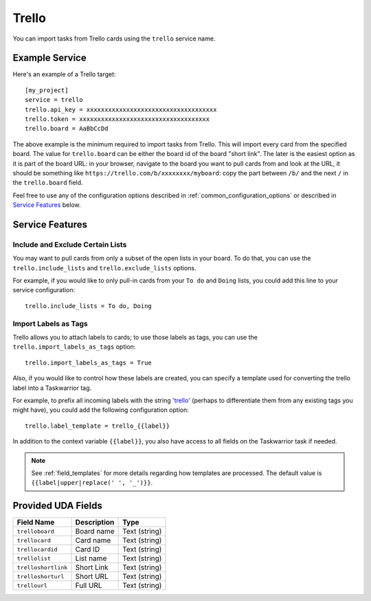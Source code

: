 Trello
======

You can import tasks from Trello cards using the ``trello`` service name.

Example Service
---------------

Here's an example of a Trello target::

    [my_project]
    service = trello
    trello.api_key = xxxxxxxxxxxxxxxxxxxxxxxxxxxxxxxxxxxx
    trello.token = xxxxxxxxxxxxxxxxxxxxxxxxxxxxxxxxxxxx
    trello.board = AaBbCcDd

The above example is the minimum required to import tasks from Trello.  This
will import every card from the specified board.  The value for
``trello.board`` can be either the board id of the board "short link".  The
later is the easiest option as it is part of the board URL: in your browser,
navigate to the board you want to pull cards from and look at the URL, it
should be something like ``https://trello.com/b/xxxxxxxx/myboard``: copy the
part between ``/b/`` and the next ``/`` in the ``trello.board`` field.

.. image:: pictures/trello_url.png
   :height: 1cm

Feel free to use any of the configuration options described in
:ref:`common_configuration_options` or described in `Service Features`_ below.

.. HINT:
   Getting your API key and access token

   To get your API key, go to https://trello.com/app-key and copy the given
   key (this is your ``trello.api_key``). Next, go to
   https://trello.com/1/connect?key=TRELLO_API_KEY&name=bugwarrior&response_type=token&scope=read,write&expiration=never
   replacing ``TRELLO_API_KEY`` by the key you got on the last step. Copy the
   given toke (this is your ``trello.token``).

Service Features
----------------

Include and Exclude Certain Lists
+++++++++++++++++++++++++++++++++

You may want to pull cards from only a subset of the open lists in your board.
To do that, you can use the ``trello.include_lists`` and
``trello.exclude_lists`` options.

For example, if you would like to only pull-in cards from
your ``To do`` and ``Doing`` lists, you could add this line to your service
configuration::

    trello.include_lists = To do, Doing


Import Labels as Tags
+++++++++++++++++++++

Trello allows you to attach labels to cards; to use those labels as tags, you
can use the ``trello.import_labels_as_tags`` option::

    trello.import_labels_as_tags = True

Also, if you would like to control how these labels are created, you can
specify a template used for converting the trello label into a Taskwarrior
tag.

For example, to prefix all incoming labels with the string 'trello_' (perhaps
to differentiate them from any existing tags you might have), you could
add the following configuration option::

    trello.label_template = trello_{{label}}

In addition to the context variable ``{{label}}``, you also have access
to all fields on the Taskwarrior task if needed.

.. note::

   See :ref:`field_templates` for more details regarding how templates
   are processed.  The default value is ``{{label|upper|replace(' ', '_')}}``.

Provided UDA Fields
-------------------

+-----------------------+-----------------------+---------------------+
| Field Name            | Description           | Type                |
+=======================+=======================+=====================+
| ``trelloboard``       | Board name            | Text (string)       |
+-----------------------+-----------------------+---------------------+
| ``trellocard``        | Card name             | Text (string)       |
+-----------------------+-----------------------+---------------------+
| ``trellocardid``      | Card ID               | Text (string)       |
+-----------------------+-----------------------+---------------------+
| ``trellolist``        | List name             | Text (string)       |
+-----------------------+-----------------------+---------------------+
| ``trelloshortlink``   | Short Link            | Text (string)       |
+-----------------------+-----------------------+---------------------+
| ``trelloshorturl``    | Short URL             | Text (string)       |
+-----------------------+-----------------------+---------------------+
| ``trellourl``         | Full URL              | Text (string)       |
+-----------------------+-----------------------+---------------------+
